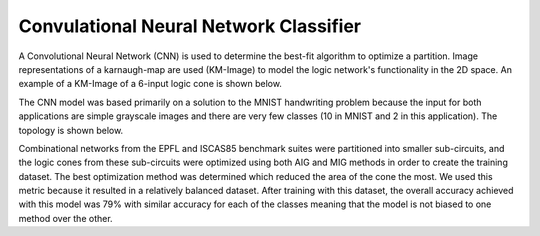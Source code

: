 Convulational Neural Network Classifier
=======================================

A Convolutional Neural Network (CNN) is used to determine the best-fit algorithm to optimize a partition. Image representations of a karnaugh-map are used (KM-Image) to model the logic network's functionality in the 2D space. An example of a KM-Image of a 6-input logic cone is shown below.

.. image:: /../../../docs/source/lsoracle/images/kmimage.png
		:width: 600

The CNN model was based primarily on a solution to the MNIST handwriting problem because the input for both applications are simple grayscale images and there are very few classes (10 in MNIST and 2 in this application). The topology is shown below.

.. image:: /../../../docs/source/lsoracle/images/cnn_top.png
		:width: 600

Combinational networks from the EPFL and ISCAS85 benchmark suites were partitioned into smaller sub-circuits, and the logic cones from these sub-circuits were optimized using both AIG and MIG methods in order to create the training dataset. The best optimization method was determined which reduced the area of the cone the most. We used this metric because it resulted in a relatively balanced dataset. After training with this dataset, the overall accuracy achieved with this model was 79% with similar accuracy for each of the classes meaning that the model is not biased to one method over the other.
